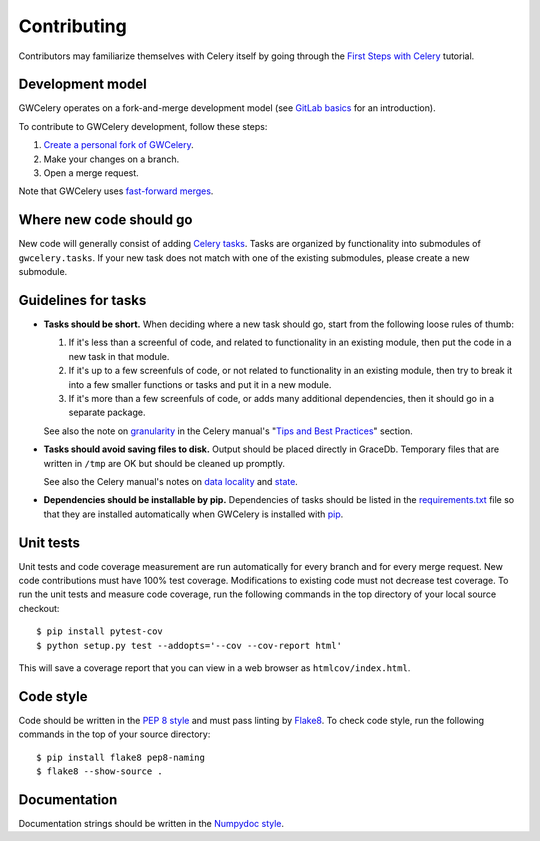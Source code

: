 Contributing
============

Contributors may familiarize themselves with Celery itself by going through the
`First Steps with Celery`_ tutorial.

.. _`First Steps with Celery`: http://docs.celeryproject.org/en/latest/getting-started/first-steps-with-celery.html

Development model
-----------------

GWCelery operates on a fork-and-merge development model (see `GitLab basics`_
for an introduction).

To contribute to GWCelery development, follow these steps:

1.  `Create a personal fork of GWCelery`_.
2.  Make your changes on a branch.
3.  Open a merge request.

Note that GWCelery uses `fast-forward merges`_.

.. _`GitLab basics`: https://git.ligo.org/help/gitlab-basics/README.md
.. _`Create a personal fork of GWCelery`: https://git.ligo.org/emfollow/gwcelery/forks/new
.. _`fast-forward merges`: https://git.ligo.org/help/user/project/merge_requests/fast_forward_merge.md

Where new code should go
------------------------

New code will generally consist of adding `Celery tasks`_. Tasks are organized
by functionality into submodules of ``gwcelery.tasks``. If your new task does
not match with one of the existing submodules, please create a new submodule.

.. _`Celery tasks`: http://docs.celeryproject.org/en/latest/userguide/tasks.html

Guidelines for tasks
--------------------

-  **Tasks should be short.** When deciding where a new task should go, start
   from the following loose rules of thumb:

   1.  If it's less than a screenful of code, and related to functionality in
       an existing module, then put the code in a new task in that module.

   2.  If it's up to a few screenfuls of code, or not related to functionality
       in an existing module, then try to break it into a few smaller functions
       or tasks and put it in a new module.

   3.  If it's more than a few screenfuls of code, or adds many additional
       dependencies, then it should go in a separate package.

   See also the note on `granularity`_ in the Celery manual's "`Tips and Best
   Practices`_" section.

-  **Tasks should avoid saving files to disk.** Output should be placed
   directly in GraceDb. Temporary files that are written in ``/tmp`` are OK but
   should be cleaned up promptly.

   See also the Celery manual's notes on `data locality`_ and `state`_.

-  **Dependencies should be installable by pip.** Dependencies of tasks should
   be listed in the `requirements.txt`_ file so that they are installed
   automatically when GWCelery is installed with `pip`_.

.. _`granularity`: http://docs.celeryproject.org/en/latest/userguide/tasks.html#granularity
.. _`Tips and Best Practices`: http://docs.celeryproject.org/en/latest/userguide/tasks.html#tips-and-best-practices
.. _`data locality`: http://docs.celeryproject.org/en/latest/userguide/tasks.html#data-locality
.. _`state`: http://docs.celeryproject.org/en/latest/userguide/tasks.html#state
.. _`requirements.txt`: https://git.ligo.org/emfollow/gwcelery/blob/master/requirements.txt
.. _`pip`: https://pip.pypa.io/

Unit tests
----------

Unit tests and code coverage measurement are run automatically for every branch
and for every merge request. New code contributions must have 100% test
coverage. Modifications to existing code must not decrease test coverage. To
run the unit tests and measure code coverage, run the following commands in the
top directory of your local source checkout::

    $ pip install pytest-cov
    $ python setup.py test --addopts='--cov --cov-report html'

This will save a coverage report that you can view in a web browser as
``htmlcov/index.html``.

Code style
----------

Code should be written in the `PEP 8 style`_ and must pass linting by
`Flake8`_. To check code style, run the following commands in the top of your
source directory::

    $ pip install flake8 pep8-naming
    $ flake8 --show-source .

.. _`PEP 8 style`: https://www.python.org/dev/peps/pep-0008/
.. _Flake8: http://flake8.pycqa.org/en/latest/

Documentation
-------------

Documentation strings should be written in the `Numpydoc style`_.

.. _`Numpydoc style`: http://numpydoc.readthedocs.io/
